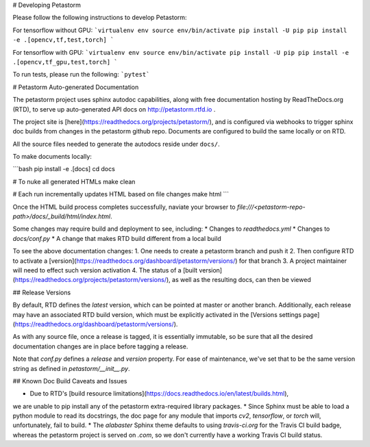 # Developing Petastorm

Please follow the following instructions to develop Petastorm:

For tensorflow without GPU:
```virtualenv env
source env/bin/activate
pip install -U pip
pip install -e .[opencv,tf,test,torch]
```

For tensorflow with GPU:
```virtualenv env
source env/bin/activate
pip install -U pip
pip install -e .[opencv,tf_gpu,test,torch]
```

To run tests, please run the following: ```pytest```


# Petastorm Auto-generated Documentation

The petastorm project uses sphinx autodoc capabilities, along with free
documentation hosting by ReadTheDocs.org (RTD), to serve up auto-generated API
docs on http://petastorm.rtfd.io .

The project site is [here](https://readthedocs.org/projects/petastorm/), and
is configured via webhooks to trigger sphinx doc builds from changes in the 
petastorm github repo.  Documents are configured to build the same locally or
on RTD.

All the source files needed to generate the autodocs reside under ``docs/``.

To make documents locally:

```bash
pip install -e .[docs]
cd docs

# To nuke all generated HTMLs
make clean

# Each run incrementally updates HTML based on file changes
make html
```

Once the HTML build process completes successfully, naviate your browser to
`file:///<petastorm-repo-path>/docs/_build/html/index.html`.

Some changes may require build and deployment to see, including:
* Changes to `readthedocs.yml`
* Changes to `docs/conf.py`
* A change that makes RTD build different from a local build

To see the above documentation changes:
1. One needs to create a petastorm branch and push it
2. Then configure RTD to activate a [version](https://readthedocs.org/dashboard/petastorm/versions/) for that branch
3. A project maintainer will need to effect such version activation
4. The status of a [built version](https://readthedocs.org/projects/petastorm/versions/), as well as the resulting docs, can then be viewed

## Release Versions

By default, RTD defines the `latest` version, which can be pointed at master
or another branch.  Additionally, each release may have an associated RTD build
version, which must be explicitly activated in the
[Versions settings page](https://readthedocs.org/dashboard/petastorm/versions/).

As with any source file, once a release is tagged, it is essentially immutable,
so be sure that all the desired documentation changes are in place before
tagging a release.

Note that `conf.py` defines a `release` and `version` property.  For ease of
maintenance, we've set that to be the same version string as defined in
`petastorm/__init__.py`.

## Known Doc Build Caveats and Issues

* Due to RTD's [build resource limitations](https://docs.readthedocs.io/en/latest/builds.html),
we are unable to pip install any of the petastorm extra-required library packages.
* Since Sphinx must be able to load a python module to read its docstrings,
the doc page for any module that imports `cv2`, `tensorflow`, or `torch` will,
unfortunately, fail to build.
* The `alabaster` Sphinx theme defaults to using `travis-ci.org` for the
Travis CI build badge, whereas the petastorm project is served on `.com`, so
we don't currently have a working Travis CI build status.
